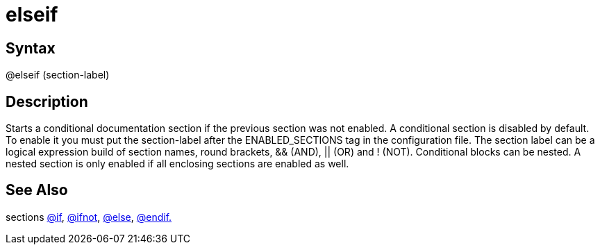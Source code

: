 = elseif

== Syntax
@elseif (section-label)

== Description
Starts a conditional documentation section if the previous section was not enabled. A conditional section is disabled by default. To enable it you must put the section-label after the ENABLED_SECTIONS tag in the configuration file. The section label can be a logical expression build of section names, round brackets, && (AND), || (OR) and ! (NOT). Conditional blocks can be nested. A nested section is only enabled if all enclosing sections are enabled as well.

== See Also
sections xref:commands/if.adoc[@if], xref:commands/ifnot.adoc[@ifnot], xref:commands/else.adoc[@else], xref:commands/endif.adoc[@endif.]